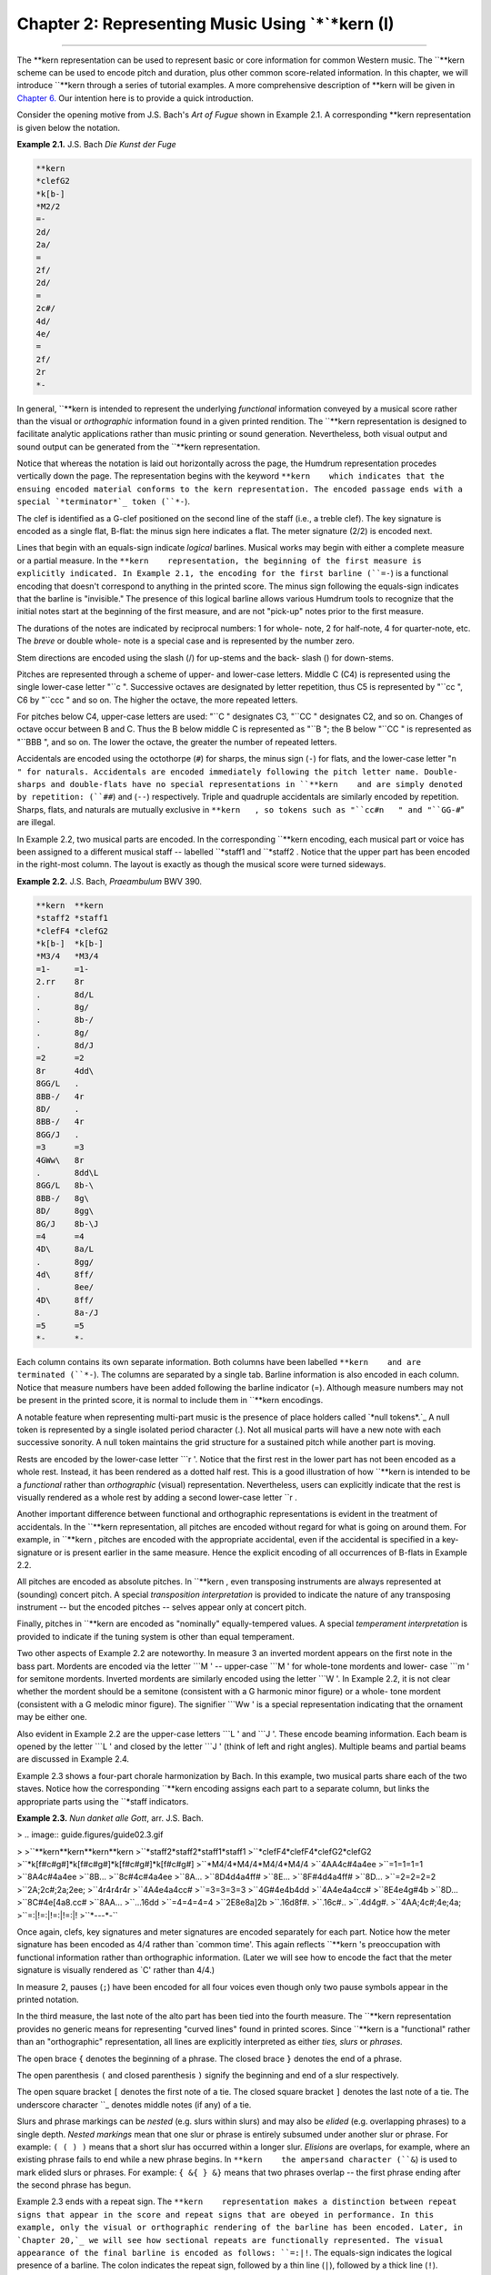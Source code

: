 ========================================================
Chapter 2: Representing Music Using `*`*kern (I)
========================================================

--------

The **kern    representation can be used to represent basic or core
information for common Western music. The ``**kern    scheme can be used to
encode pitch and duration, plus other common score-related information. In
this chapter, we will introduce ``**kern    through a series of tutorial
examples. A more comprehensive description of **kern    will be given in
`Chapter 6.`_ Our intention here is to provide a quick introduction.

Consider the opening motive from J.S. Bach's *Art of Fugue* shown in Example
2.1. A corresponding **kern    representation is given below the notation.

**Example 2.1.** J.S. Bach *Die Kunst der Fuge*

.. image:: examples/ex2-1.svg


.. code-block:: kern

   **kern
   *clefG2
   *k[b-]
   *M2/2
   =-
   2d/
   2a/
   =
   2f/
   2d/
   =
   2c#/
   4d/
   4e/
   =
   2f/
   2r
   *-

In general, ``**kern    is intended to represent the underlying *functional*
information conveyed by a musical score rather than the visual or
*orthographic* information found in a given printed rendition. The ``**kern   
representation is designed to facilitate analytic applications rather than
music printing or sound generation. Nevertheless, both visual output and
sound output can be generated from the ``**kern    representation.

Notice that whereas the notation is laid out horizontally across the page,
the Humdrum representation procedes vertically down the page. The
representation begins with the keyword ``**kern    which indicates that the
ensuing encoded material conforms to the kern representation. The encoded
passage ends with a special `*terminator*`_ token (``*-``).

The clef is identified as a G-clef positioned on the second line of the staff
(i.e., a treble clef). The key signature is encoded as a single flat, B-flat:
the minus sign here indicates a flat. The meter signature (2/2) is encoded
next.

Lines that begin with an equals-sign indicate *logical* barlines. Musical
works may begin with either a complete measure or a partial measure. In the
``**kern    representation, the beginning of the first measure is explicitly
indicated. In Example 2.1, the encoding for the first barline (``=-``) is a
functional encoding that doesn't correspond to anything in the printed score.
The minus sign following the equals-sign indicates that the barline is
"invisible." The presence of this logical barline allows various Humdrum
tools to recognize that the initial notes start at the beginning of the first
measure, and are not "pick-up" notes prior to the first measure.

The durations of the notes are indicated by reciprocal numbers: 1 for whole-
note, 2 for half-note, 4 for quarter-note, etc. The *breve* or double whole-
note is a special case and is represented by the number zero.

Stem directions are encoded using the slash (/) for up-stems and the back-
slash (\) for down-stems.

Pitches are represented through a scheme of upper- and lower-case letters.
Middle C (C4) is represented using the single lower-case letter "``c   ".
Successive octaves are designated by letter repetition, thus C5 is
represented by "``cc   ", C6 by "``ccc   " and so on. The higher the octave,
the more repeated letters.

For pitches below C4, upper-case letters are used: "``C   " designates C3,
"``CC   " designates C2, and so on. Changes of octave occur between B and C.
Thus the B below middle C is represented as "``B   "; the B below "``CC   " is
represented as "``BBB   ", and so on. The lower the octave, the greater the
number of repeated letters.

Accidentals are encoded using the octothorpe (``#``) for sharps, the minus
sign (``-``) for flats, and the lower-case letter "``n   " for naturals.
Accidentals are encoded immediately following the pitch letter name. Double-
sharps and double-flats have no special representations in ``**kern    and are
simply denoted by repetition: (``##``) and (``--``) respectively. Triple and
quadruple accidentals are similarly encoded by repetition. Sharps, flats, and
naturals are mutually exclusive in ``**kern   , so tokens such as "``cc#n   "
and "``GG-#``" are illegal.

In Example 2.2, two musical parts are encoded. In the corresponding
``**kern    encoding, each musical part or voice has been assigned to a
different musical staff -- labelled ``*staff1    and ``*staff2   . Notice that
the upper part has been encoded in the right-most column. The layout is
exactly as though the musical score were turned sideways.

**Example 2.2.** J.S. Bach, *Praeambulum* BWV 390.

.. image:: examples/ex2-2.svg

.. code-block:: kern

   **kern  **kern
   *staff2 *staff1
   *clefF4 *clefG2
   *k[b-]  *k[b-]
   *M3/4   *M3/4
   =1-     =1-
   2.rr    8r
   .       8d/L
   .       8g/
   .       8b-/
   .       8g/
   .       8d/J
   =2      =2
   8r      4dd\
   8GG/L   .
   8BB-/   4r
   8D/     .
   8BB-/   4r
   8GG/J   .
   =3      =3
   4GWw\   8r
   .       8dd\L
   8GG/L   8b-\
   8BB-/   8g\
   8D/     8gg\
   8G/J    8b-\J
   =4      =4
   4D\     8a/L
   .       8gg/
   4d\     8ff/
   .       8ee/
   4D\     8ff/
   .       8a-/J
   =5      =5
   *-      *-

Each column contains its own separate information. Both columns have been
labelled ``**kern    and are terminated (``*-``). The columns are separated by
a single tab. Barline information is also encoded in each column. Notice that
measure numbers have been added following the barline indicator (=). Although
measure numbers may not be present in the printed score, it is normal to
include them in ``**kern    encodings.

A notable feature when representing multi-part music is the presence of place
holders called `*null tokens*.`_ A null token is represented by a single
isolated period character (.). Not all musical parts will have a new note
with each successive sonority. A null token maintains the grid structure for
a sustained pitch while another part is moving.

Rests are encoded by the lower-case letter ```r   '. Notice that the first
rest in the lower part has not been encoded as a whole rest. Instead, it has
been rendered as a dotted half rest. This is a good illustration of how
``**kern    is intended to be a *functional* rather than *orthographic*
(visual) representation. Nevertheless, users can explicitly indicate that the
rest is visually rendered as a whole rest by adding a second lower-case
letter ``r   .

Another important difference between functional and orthographic
representations is evident in the treatment of accidentals. In the ``**kern   
representation, all pitches are encoded without regard for what is going on
around them. For example, in ``**kern   , pitches are encoded with the
appropriate accidental, even if the accidental is specified in a key-
signature or is present earlier in the same measure. Hence the explicit
encoding of all occurrences of B-flats in Example 2.2.

All pitches are encoded as absolute pitches. In ``**kern   , even transposing
instruments are always represented at (sounding) concert pitch. A special
*transposition interpretation* is provided to indicate the nature of any
transposing instrument -- but the encoded pitches -- selves appear only at
concert pitch.

Finally, pitches in ``**kern    are encoded as "nominally" equally-tempered
values. A special *temperament interpretation* is provided to indicate if the
tuning system is other than equal temperament.

Two other aspects of Example 2.2 are noteworthy. In measure 3 an inverted
mordent appears on the first note in the bass part. Mordents are encoded via
the letter ```M   ' -- upper-case ```M   ' for whole-tone mordents and lower-
case ```m   ' for semitone mordents. Inverted mordents are similarly encoded
using the letter ```W   '. In Example 2.2, it is not clear whether the mordent
should be a semitone (consistent with a G harmonic minor figure) or a whole-
tone mordent (consistent with a G melodic minor figure). The signifier
```Ww   ' is a special representation indicating that the ornament may be
either one.

Also evident in Example 2.2 are the upper-case letters ```L   ' and ```J   '.
These encode beaming information. Each beam is opened by the letter ```L   '
and closed by the letter ```J   ' (think of left and right angles). Multiple
beams and partial beams are discussed in Example 2.4.

Example 2.3 shows a four-part chorale harmonization by Bach. In this example,
two musical parts share each of the two staves. Notice how the corresponding
``**kern    encoding assigns each part to a separate column, but links the
appropriate parts using the ``*staff    indicators.

**Example 2.3.** *Nun danket alle Gott*, arr. J.S. Bach.

> .. image:: guide.figures/guide02.3.gif

>
>``**kern**kern**kern**kern
>``*staff2*staff2*staff1*staff1
>``*clefF4*clefF4*clefG2*clefG2
>``*k[f#c#g#]*k[f#c#g#]*k[f#c#g#]*k[f#c#g#]
>``*M4/4*M4/4*M4/4*M4/4
>``4AA4c#4a4ee
>``=1=1=1=1
>``8A4c#4a4ee
>``8B...
>``8c#4c#4a4ee
>``8A...
>``8D4d4a4ff#
>``8E...
>``8F#4d4a4ff#
>``8D...
>``=2=2=2=2
>``2A;2c#;2a;2ee;
>``4r4r4r4r
>``4A4e4a4cc#
>``=3=3=3=3
>``4G#4e4b4dd
>``4A4e4a4cc#
>``8E4e4g#4b
>``8D...
>``8C#4e[4a8.cc#
>``8AA...
>``...16dd
>``=4=4=4=4
>``2E8e8a]2b
>``.16d8f#.
>``.16c#..
>``.4d4g#.
>``4AA;4c#;4e;4a;
>``=:|!=:|!=:|!=:|!
>``*-*-*-*-``

Once again, clefs, key signatures and meter signatures are encoded separately
for each part. Notice how the meter signature has been encoded as 4/4 rather
than `common time'. This again reflects ``**kern   's preoccupation with
functional information rather than orthographic information. (Later we will
see how to encode the fact that the meter signature is visually rendered as
`C' rather than 4/4.)

In measure 2, pauses (``;``) have been encoded for all four voices even
though only two pause symbols appear in the printed notation.

In the third measure, the last note of the alto part has been tied into the
fourth measure. The ``**kern    representation provides no generic means for
representing "curved lines" found in printed scores. Since ``**kern    is a
"functional" rather than an "orthographic" representation, all lines are
explicitly interpreted as either *ties, slurs* or *phrases.*

The open brace ``{`` denotes the beginning of a phrase. The closed brace
``}`` denotes the end of a phrase.

The open parenthesis ``(`` and closed parenthesis ``)`` signify the beginning
and end of a slur respectively.

The open square bracket ``[`` denotes the first note of a tie. The closed
square bracket ``]`` denotes the last note of a tie. The underscore character
``_    denotes middle notes (if any) of a tie.

Slurs and phrase markings can be *nested* (e.g. slurs within slurs) and may
also be *elided* (e.g. overlapping phrases) to a single depth. *Nested
markings* mean that one slur or phrase is entirely subsumed under another
slur or phrase. For example: ``( ( ) )`` means that a short slur has occurred
within a longer slur. *Elisions* are overlaps, for example, where an existing
phrase fails to end while a new phrase begins. In ``**kern    the ampersand
character (``&``) is used to mark elided slurs or phrases. For example: ``{
&{ } &}`` means that two phrases overlap -- the first phrase ending after the
second phrase has begun.

Example 2.3 ends with a repeat sign. The ``**kern    representation makes a
distinction between repeat signs that appear in the score and repeat signs
that are obeyed in performance. In this example, only the visual or
orthographic rendering of the barline has been encoded. Later, in `Chapter
20,`_ we will see how sectional repeats are functionally represented. The
visual appearance of the final barline is encoded as follows: ``=:|!``. The
equals-sign indicates the logical presence of a barline. The colon indicates
the repeat sign, followed by a thin line (``|``), followed by a thick line
(``!``).

Example 2.4 shows a keyboard work by Franz Joseph Haydn. In this example, the
lower staff appears to have two concurrent voices. The excerpt has been
encoded using three spines, two of which encode material appearing on the
same staff. Notice that key signatures are provided that explicitly indicate
that there are no sharps or flats in the key signature.

The upper-most part in the first measure shows the use of partial beams.
Partial beams that extend to the left are encoded by the lower-case letter
```k   '. Partial beams that extend to the right are encoded by the upper-case
```K   '. Letters are repeated for each partial beam present. In this case,
only a single partial beam is used, so only a single ```k   ' is encoded.
Notice that the signifiers ```L   ' and ```J   ' are used only to encode
complete beams.

In the second-last measure, double beams are used to join the sixteenth-note
pairs. As a result, the beams are started with ```LL   ' and end with
```JJ   '.

**Example 2.4.** Franz Joseph Haydn, *Sonata in C major, Hob. XVI: 35*.

> .. image:: guide.figures/guide02.4.gif

>
>``**kern**kern**kern
>``*staff2*staff2*staff1
>``*clefG2*clefG2*clefG2
>``*k[]*k[]*k[]
>``*M3/4*M3/4*M3/4
>``=1-=1-=1-
>``4r4r[4ee\
>``4c/4g/8.ee]\L
>``..16ff\Jk
>``4f/4g8.dd\L
>``..16ee\Jk
>``=2=2=2
>``4e/4g/4cc\
>``4r4r4gg/
>``4r4r4gg/
>``=3=3=3
>``(2B\([2.g/(8gg\L
>``..8ff)\J
>``..(8ff\L
>``..8ee)\J
>``4c\.(8ee\L
>``..8dd)\J
>``=4=4=4
>``4G\)4g])/4dd\
>``4r4r4b\
>``4r4r4g/
>``=5=5=5
>``4r4r[4ee\
>``4c/4g/8.ee]\L
>``..16ff\Jk
>``4f/4g/8.dd\L
>``..16ee\Jk
>``=6=6=6
>``4e/4g/4cc\
>``4r4r4ccc\
>``4E\4c\4ccc\
>``=7=7=7
>``4f\4c\16gg#\LL
>``..16aa\JJ
>``..8r
>``4r4r16ee\LL
>``..16ff\JJ
>``..8r
>``4Gn\4f\16dd\LL
>``..16b\JJ
>``..8r
>``=8=8=8
>``4c\4e\4cc\
>``4r4r4r
>``4r4r4r
>``=:|!=:|!=:|!
>``*-*-*-``

Slurs are evident in the third measure. Open and closed slurs are represented
by open (``(``) and closed (``)``) parentheses respectively. Notice that the
middle part in the third measure contains a tied note. Considering the
presence of concurrent slurs in the other parts it is possible that an
appropriate interpretation of the score would regard the middle voice as also
slurred. Notice that in the ``**kern    representation, notes can be tied,
slurred, and phrased concurrently.


Comment Records
---------------

In any representation, some information may best be conveyed as an appended
commentary, rather than as part of the encoded data. Humdrum comments are
records (lines) that begin with an exclamation mark.

Humdrum distinguishes two basic types of comments. Comments that pertain to
all spines in a file are referred to as *global comments* and begin with two
exclamation marks (``!!``). Comments that pertain to a single spine are
called *local comments* and begin with a single exclamation mark in each
spine. Both types of comments are evident in Example 2.5.

The first three records are global comments identifying the source and title
of the piece. The fifth record encodes a local comment in each column. One
local comment identifies that the lyrics are in the Ojibway language. On the
same line, notice that the other spine also encodes single exclamation mark,
but contain no text. Such isolated exclamation marks are referred to as *null
local comments.*

Notice that *local comments* conform to the prevailing spine structure. Each
spine begins with an exclamation mark and tabs continue to demarcate each
spine. *Global comments* by contrast completely ignore the spines.

**Example 2.5.** Ojibway Song.

````
$ 

``!! Ojibway Indian Song
``!! Transcribed by Frances Densmore
``!! No. 84 "The Sioux Follow Me"
``**kern**lyrics
``!! In Ojibway
``*clefF4*
``*M3/4*
``*k[b-e-a-d-g-]*
``8.d-Ma-
``16d--gi-
``=1=1
``8d--ja-
``16A--go
``16A-ic-
``4d--kew-
``4d--yan
``=2=2
``etc.etc.
``*-*-``

````
$ 


Reference Records
-----------------

A particularly important type of global comment is the `*reference record.*`_
Reference records are formal ways of encoding "library-type" information
pertaining to a Humdrum document. Reference records provide standardized ways
of encoding bibliographic information -- suitable for computer-based access.

Humdrum reference records are designated by three exclamation marks at the
beginning of a line, followed by a letter code, followed by an optional
number, followed by a colon, followed by some text. The following example
provides a set of reference records related to the "Augurs of Spring" section
from Stravinsky's *Rite of Spring.* Example 2.6.

``!!!COM: Stravinsky, Igor Fyodorovich
``!!!CDT: 1882/6/17/-1971/4/6
``!!!ODT: 1911//-1913//; 1947//
``!!!OPT@@RUS: Vesna svyashchennaya
``!!!OPT@FRE: Le sacre du printemps
``!!!OPT@ENG: Rite of Spring
``!!!OTL@FRE: Les augures printaniers
``!!!PUB: Boosey & Hawkes
``!!!YEC: 1945 Boosey & Hawkes
``!!!AGN: ballet
``!!!AST: neo-classical
``!!!AMT: irregular
``!!!AIN: clars corno fagot flt oboe   

Reference records need not be in any particular order. The most important
reference records (composer, title, etc.) are typically placed at the very
beginning of a file since this makes inspecting the file easier. Less
important reference records are typically placed at the end of the file.

Reference codes that begin with the letter ```C   ' pertain to the composer.
The ```COM   ' code identifies the composer (surname first followed by given
names). The ```CDT   ' code identifies the composer's birth and death dates. A
special format is used in defining such dates, and so there are accurate ways
to represent uncertainty, approximation, ranges of dates, and alternative
dates. The *Humdrum Reference Manual* describes date formats in great detail.

Reference codes that begin with the letter ```O   ' pertain to the work or
opus. The ```OTL   ' code identifies the title of the encoded material -- in
this case the `*Les augures printaniers*'. The ```OPT   ' code identifies the
`parent' work from which the encoded music belongs. The ```ODE   ' code
identifies the name of a person or organization to which the work was
dedicated. All three of these records (``OTL   , ``OPT    and ``ODE   ) are
encoded using the original language.

Language designations are explicitly indicated by following a reference code
with one or two "at" signs (@) followed by a three letter language code. The
```OPT@ENG   ' code is used to provide an English translation. In this case,
the Russian title (*Vesna svyashchennaya*) is translated as *Rite of Spring*.
The double "at" sign (@@) is used to designate the original, primary, or
preferred language.

Reference codes beginning with ```P   ' pertain to publishing and imprint
information. (Codes beginning with ```S   ' can be used to identify manuscript
sources, library or archive locations, and other source-related data.)

Codes beginning with ```Y   ' identify copyright information. Humdrum defines
separate codes for publisher of the electronic edition, publisher of the
original source document, date of copyright, date of data release, country of
copyright, copyright message, original copyright owner, original year of
publication, and other information. The ```YEC   ' reference record shown in
Example 2.6 simply encodes the date and copyright owner of the electronic
document.

Codes that begin with ```A   ' identify analytic information concerning the
document. The code ```AMT   ' provides a metric classification. Meters may be
classified using combinations of the following keywords: ``simple, compound,
duple, triple, quadruple, irregular   . The ```AGN   ' code is used to provide
a free-form text that helps to identify the genre of the work. In this case
the genre is identified as ``ballet   . Other suitable characterizations may
include opera, string quartet, concerto, barbershop quartet, folksong, and so
on. The ```AST   ' code can be used to identify the style or period of work.
Once again, this is a free-form text record. Suitable keywords might include
terms such as baroque, bebop, bossa nova, Ecole Notre Dame, minimalist, high-
life, hip-hop, reggae, etc. Such analytic information is obviously
interpretive and often open to disagreement. Nevertheless, explicit analytic
information often proves useful in electronic documents.

An especially useful analytic reference record is the ```AIN   ' record for
encoding instrumentation. This reference record follows a strict syntax. Each
instrument has an official Humdrum abbrevation. `**Appendix II**`_ identifies
a number of the more common instrument codes. Instrumentation reference
records always specify the instrumentation in alphabetical order by
instrument abbrevation separated by a single space. For example, the
instrumentation for a woodwind quintet is given as:

``!!!AIN: clars corno fagot flt oboe   

In our discussion here we have only identified some of the more common types
of reference records. A complete description of reference records is given in
Appendix II.

--------


Reprise
-------

In this chapter we have introduced the Humdrum ``**kern    representation and
a few of the more important reference records. As we have seen, ``**kern   
can be used to encode core information for common musical scores; ``**kern   
is used to represent *functional* information rather than *orthographic*
(visual) information. In `Chapter 6`_ an expanded description of ``**kern   
will be given that includes a much wider variety of concepts and situations
than we have encountered in this chapter. `**Appendices I**`_ and `**II**`_
provide expanded information pertaining to Reference Records.

Although we have only demonstrated the encoding of fairly simple information,
we can already begin processing such data in musically useful ways. In the
next chapter we will examine some simple processes.

--------




-   ` **Next Chapter**`_
-   ` **Previous Chapter**`_
-   ` **Table of Contents**`_
-   ` **Detailed Contents**`_

(C) Copyright 1999 David Huron

.. _Previous Chapter: guide01.html
.. _Contents: guide.toc.html
.. _Next Chapter: guide03.html
.. _Chapter 6.: guide06.html
.. _terminator: glossary.html#Terminator
.. _.: glossary.html#Null Token
.. _Chapter 20,: guide20.html
.. _reference record.: guide.append1.html
.. _Appendix II: guide.append2.html
.. _Detailed Contents: guide.toc.detailed.html
